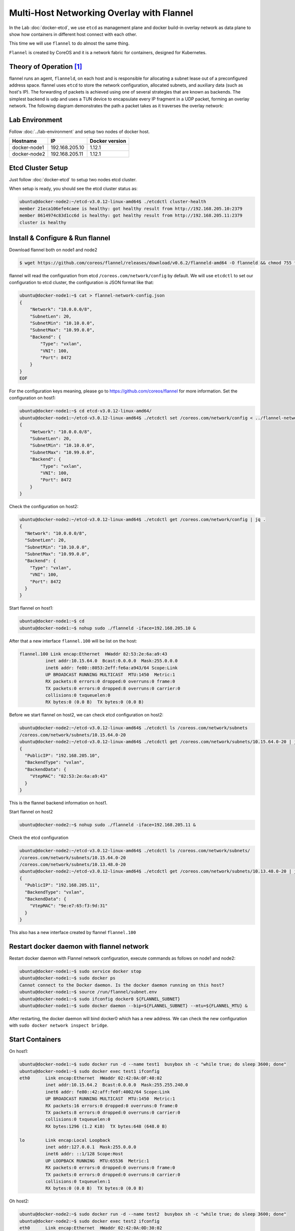Multi-Host Networking Overlay with Flannel
==========================================

In the Lab :doc:`docker-etcd`, we use ``etcd`` as management plane and docker build-in overlay network as data plane to show
how containers in different host connect with each other.

This time we will use ``flannel`` to do almost the same thing.

``Flannel`` is created by CoreOS and it is a network fabric for containers, designed for Kubernetes.

Theory of Operation [#f1]_
---------------------------

flannel runs an agent, ``flanneld``, on each host and is responsible for allocating a subnet lease out of a preconfigured address space.
flannel uses ``etcd`` to store the network configuration, allocated subnets, and auxiliary data (such as host's IP).
The forwarding of packets is achieved using one of several strategies that are known as backends.
The simplest backend is udp and uses a TUN device to encapsulate every IP fragment in a UDP packet, forming an overlay network.
The following diagram demonstrates the path a packet takes as it traverses the overlay network:

.. image:: _image/docker-flannel.png

Lab Environment
---------------

Follow :doc:`../lab-environment` and setup two nodes of docker host.


============  ==============  ==============
Hostname      IP              Docker version
============  ==============  ==============
docker-node1  192.168.205.10  1.12.1
docker-node2  192.168.205.11  1.12.1
============  ==============  ==============

Etcd Cluster Setup
-------------------

Just follow :doc:`docker-etcd` to setup two nodes etcd cluster.

When setup is ready, you should see the etcd cluster status as:

.. code-block:: bash

  ubuntu@docker-node2:~/etcd-v3.0.12-linux-amd64$ ./etcdctl cluster-health
  member 21eca106efe4caee is healthy: got healthy result from http://192.168.205.10:2379
  member 8614974c83d1cc6d is healthy: got healthy result from http://192.168.205.11:2379
  cluster is healthy


Install & Configure & Run flannel
---------------------------------

Download flannel both on node1 and node2

.. code-block:: bash

  $ wget https://github.com/coreos/flannel/releases/download/v0.6.2/flanneld-amd64 -O flanneld && chmod 755 flanneld

flannel will read the configuration from etcd ``/coreos.com/network/config`` by default. We will use ``etcdctl`` to set our
configuration to etcd cluster, the configuration is JSON format like that:

.. code-block:: json

  ubuntu@docker-node1:~$ cat > flannel-network-config.json
  {
      "Network": "10.0.0.0/8",
      "SubnetLen": 20,
      "SubnetMin": "10.10.0.0",
      "SubnetMax": "10.99.0.0",
      "Backend": {
          "Type": "vxlan",
          "VNI": 100,
          "Port": 8472
      }
  }
  EOF


For the configuration keys meaning, please go to https://github.com/coreos/flannel for more information. Set the configuration
on host1:

.. code-block:: bash


  ubuntu@docker-node1:~$ cd etcd-v3.0.12-linux-amd64/
  ubuntu@docker-node1:~/etcd-v3.0.12-linux-amd64$ ./etcdctl set /coreos.com/network/config < ../flannel-network-config.json
  {
      "Network": "10.0.0.0/8",
      "SubnetLen": 20,
      "SubnetMin": "10.10.0.0",
      "SubnetMax": "10.99.0.0",
      "Backend": {
          "Type": "vxlan",
          "VNI": 100,
          "Port": 8472
      }
  }

Check the configuration on host2:

.. code-block:: bash

  ubuntu@docker-node2:~/etcd-v3.0.12-linux-amd64$ ./etcdctl get /coreos.com/network/config | jq .
  {
    "Network": "10.0.0.0/8",
    "SubnetLen": 20,
    "SubnetMin": "10.10.0.0",
    "SubnetMax": "10.99.0.0",
    "Backend": {
      "Type": "vxlan",
      "VNI": 100,
      "Port": 8472
    }
  }
  
Start flannel on host1:

.. code-block:: bash

  ubuntu@docker-node1:~$ cd
  ubuntu@docker-node1:~$ nohup sudo ./flanneld -iface=192.168.205.10 &

After that a new interface ``flannel.100`` will be list on the host:

.. code-block:: bash


  flannel.100 Link encap:Ethernet  HWaddr 82:53:2e:6a:a9:43
            inet addr:10.15.64.0  Bcast:0.0.0.0  Mask:255.0.0.0
            inet6 addr: fe80::8053:2eff:fe6a:a943/64 Scope:Link
            UP BROADCAST RUNNING MULTICAST  MTU:1450  Metric:1
            RX packets:0 errors:0 dropped:0 overruns:0 frame:0
            TX packets:0 errors:0 dropped:8 overruns:0 carrier:0
            collisions:0 txqueuelen:0
            RX bytes:0 (0.0 B)  TX bytes:0 (0.0 B)

Before we start flannel on host2, we can check etcd configuration on host2:

.. code-block:: bash

  ubuntu@docker-node2:~/etcd-v3.0.12-linux-amd64$ ./etcdctl ls /coreos.com/network/subnets
  /coreos.com/network/subnets/10.15.64.0-20
  ubuntu@docker-node2:~/etcd-v3.0.12-linux-amd64$ ./etcdctl get /coreos.com/network/subnets/10.15.64.0-20 | jq .
  {
    "PublicIP": "192.168.205.10",
    "BackendType": "vxlan",
    "BackendData": {
      "VtepMAC": "82:53:2e:6a:a9:43"
    }
  }
  
This is the flannel backend information on host1.

Start flannel on host2

.. code-block:: bash

  ubuntu@docker-node2:~$ nohup sudo ./flanneld -iface=192.168.205.11 &

Check the etcd configuration

.. code-block:: bash

  ubuntu@docker-node2:~/etcd-v3.0.12-linux-amd64$ ./etcdctl ls /coreos.com/network/subnets/
  /coreos.com/network/subnets/10.15.64.0-20
  /coreos.com/network/subnets/10.13.48.0-20
  ubuntu@docker-node2:~/etcd-v3.0.12-linux-amd64$ ./etcdctl get /coreos.com/network/subnets/10.13.48.0-20 | jq .
  {
    "PublicIP": "192.168.205.11",
    "BackendType": "vxlan",
    "BackendData": {
      "VtepMAC": "9e:e7:65:f3:9d:31"
    }
  }
  
This also has a new interface created by flannel ``flannel.100``

Restart docker daemon with flannel network
------------------------------------------

Restart docker daemon with Flannel network configuration, execute commands as follows on node1 and node2:

.. code-block:: bash

  ubuntu@docker-node1:~$ sudo service docker stop
  ubuntu@docker-node1:~$ sudo docker ps
  Cannot connect to the Docker daemon. Is the docker daemon running on this host?
  ubuntu@docker-node1:~$ source /run/flannel/subnet.env
  ubuntu@docker-node1:~$ sudo ifconfig docker0 ${FLANNEL_SUBNET}
  ubuntu@docker-node1:~$ sudo docker daemon --bip=${FLANNEL_SUBNET} --mtu=${FLANNEL_MTU} &

After restarting, the docker daemon will bind docker0 which has a new address. We can check the new configuration with ``sudo docker network inspect bridge``.

Start Containers
----------------

On host1:

.. code-block:: bash

  ubuntu@docker-node1:~$ sudo docker run -d --name test1  busybox sh -c "while true; do sleep 3600; done"
  ubuntu@docker-node1:~$ sudo docker exec test1 ifconfig
  eth0      Link encap:Ethernet  HWaddr 02:42:0A:0F:40:02
            inet addr:10.15.64.2  Bcast:0.0.0.0  Mask:255.255.240.0
            inet6 addr: fe80::42:aff:fe0f:4002/64 Scope:Link
            UP BROADCAST RUNNING MULTICAST  MTU:1450  Metric:1
            RX packets:16 errors:0 dropped:0 overruns:0 frame:0
            TX packets:8 errors:0 dropped:0 overruns:0 carrier:0
            collisions:0 txqueuelen:0
            RX bytes:1296 (1.2 KiB)  TX bytes:648 (648.0 B)

  lo        Link encap:Local Loopback
            inet addr:127.0.0.1  Mask:255.0.0.0
            inet6 addr: ::1/128 Scope:Host
            UP LOOPBACK RUNNING  MTU:65536  Metric:1
            RX packets:0 errors:0 dropped:0 overruns:0 frame:0
            TX packets:0 errors:0 dropped:0 overruns:0 carrier:0
            collisions:0 txqueuelen:1
            RX bytes:0 (0.0 B)  TX bytes:0 (0.0 B)

Oh host2:

.. code-block:: bash

  ubuntu@docker-node2:~$ sudo docker run -d --name test2  busybox sh -c "while true; do sleep 3600; done"
  ubuntu@docker-node2:~$ sudo docker exec test2 ifconfig
  eth0      Link encap:Ethernet  HWaddr 02:42:0A:0D:30:02
            inet addr:10.13.48.2  Bcast:0.0.0.0  Mask:255.255.240.0
            inet6 addr: fe80::42:aff:fe0d:3002/64 Scope:Link
            UP BROADCAST RUNNING MULTICAST  MTU:1450  Metric:1
            RX packets:8 errors:0 dropped:0 overruns:0 frame:0
            TX packets:8 errors:0 dropped:0 overruns:0 carrier:0
            collisions:0 txqueuelen:0
            RX bytes:648 (648.0 B)  TX bytes:648 (648.0 B)

  lo        Link encap:Local Loopback
            inet addr:127.0.0.1  Mask:255.0.0.0
            inet6 addr: ::1/128 Scope:Host
            UP LOOPBACK RUNNING  MTU:65536  Metric:1
            RX packets:0 errors:0 dropped:0 overruns:0 frame:0
            TX packets:0 errors:0 dropped:0 overruns:0 carrier:0
            collisions:0 txqueuelen:1
            RX bytes:0 (0.0 B)  TX bytes:0 (0.0 B)

Container test1 on host1 ping container test2 on host2

.. code-block:: bash

  ubuntu@docker-node1:~$ sudo docker exec test1 ping google.com
  PING google.com (74.125.68.102): 56 data bytes
  64 bytes from 74.125.68.102: seq=0 ttl=61 time=123.295 ms
  64 bytes from 74.125.68.102: seq=1 ttl=61 time=127.646 ms
  ubuntu@docker-node1:~$ sudo docker exec test1 ping 10.13.48.2
  PING 10.13.48.2 (10.13.48.2): 56 data bytes
  64 bytes from 10.13.48.2: seq=0 ttl=62 time=1.347 ms
  64 bytes from 10.13.48.2: seq=1 ttl=62 time=0.430 ms

Through ``sudo tcpdump -i enp0s8 -n not port 2380`` we can confirm the vxlan tunnel.

.. code-block:: bash

  05:54:43.824182 IP 192.168.205.10.36214 > 192.168.205.11.8472: OTV, flags [I] (0x08), overlay 0, instance 100
  IP 10.15.64.0 > 10.13.48.2: ICMP echo request, id 9728, seq 462, length 64
  05:54:43.880055 IP 192.168.205.10.36214 > 192.168.205.11.8472: OTV, flags [I] (0x08), overlay 0, instance 100
  IP 10.15.64.0 > 10.13.48.2: ICMP echo request, id 11264, seq 245, length 64
  05:54:44.179703 IP 192.168.205.10.36214 > 192.168.205.11.8472: OTV, flags [I] (0x08), overlay 0, instance 100
  IP 10.15.64.0 > 10.13.48.2: ICMP echo request, id 12288, seq 206, length 64

Performance test [#f2]_

Reference
---------

.. [#f1] https://github.com/coreos/flannel
.. [#f2] http://chunqi.li/2015/10/10/Flannel-for-Docker-Overlay-Network/

